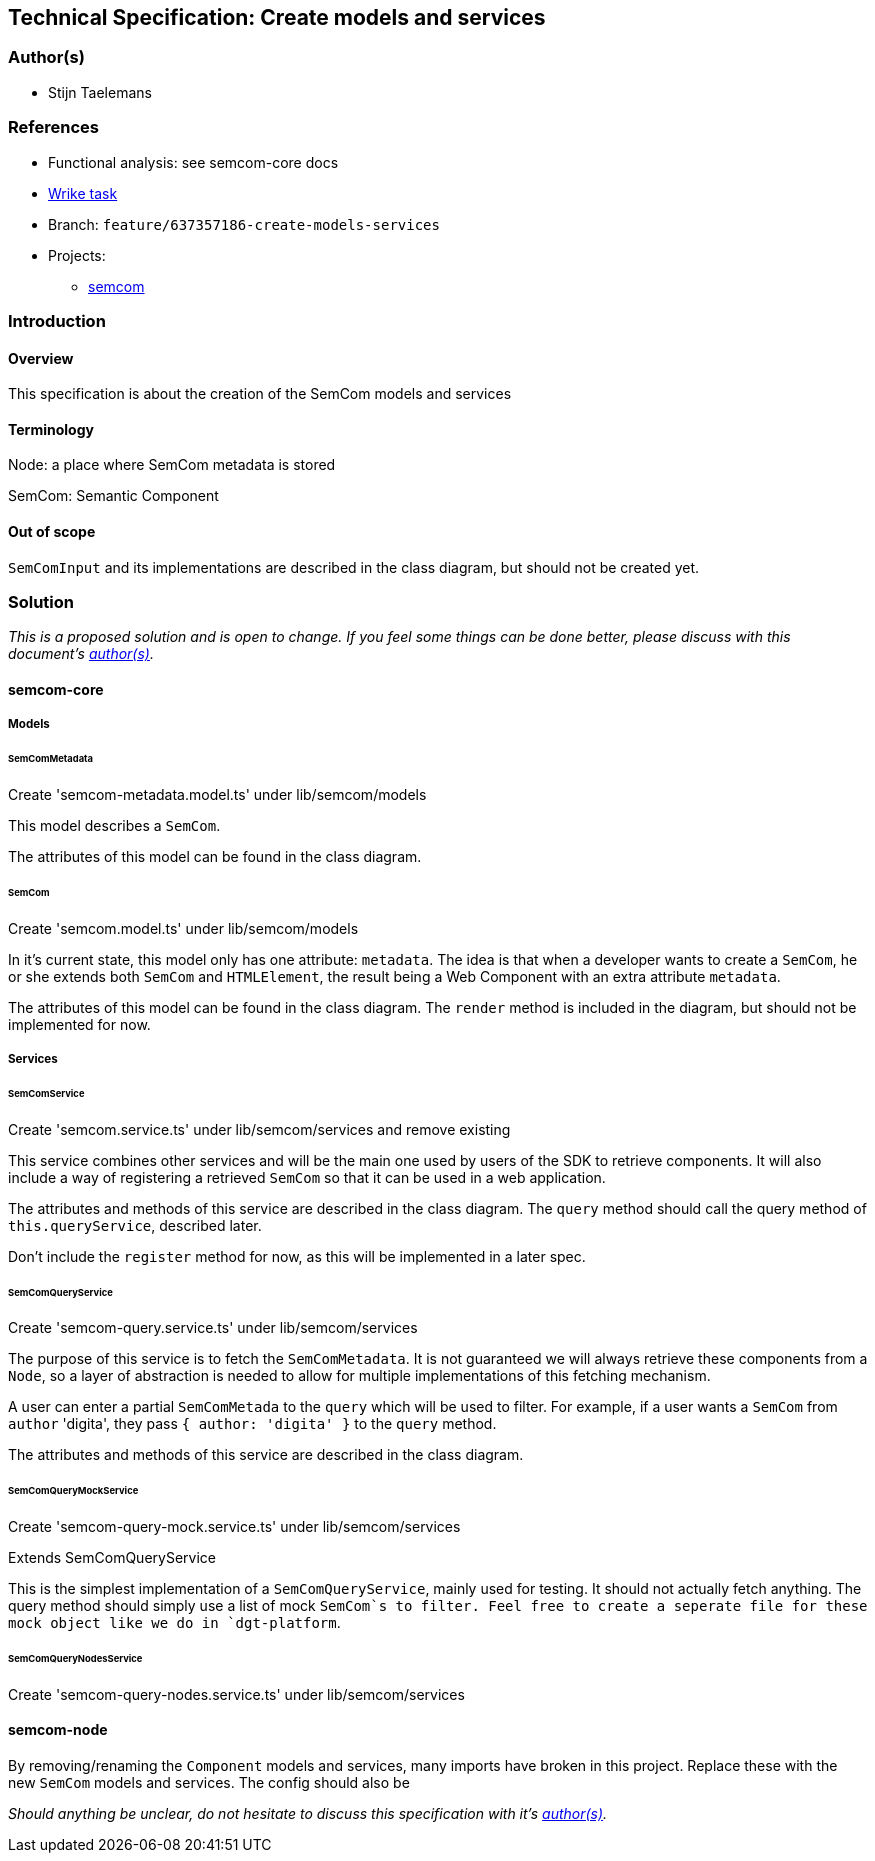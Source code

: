 == Technical Specification: Create models and services

=== Author(s)

* Stijn Taelemans

=== References

* Functional analysis: see semcom-core docs
* https://www.wrike.com/open.htm?id=637357186[Wrike task]

* Branch: `feature/637357186-create-models-services`
* Projects:
** https://github.com/digita-ai/semcom[semcom]

=== Introduction

==== Overview

This specification is about the creation of the SemCom models and
services

==== Terminology

Node: a place where SemCom metadata is stored

SemCom: Semantic Component

==== Out of scope

`SemComInput` and its implementations are described in the class
diagram, but should not be created yet.

=== Solution

_This is a proposed solution and is open to change. If you feel some
things can be done better, please discuss with this document's
link:###authors[author(s)]._

==== semcom-core

===== Models

====== SemComMetadata

Create 'semcom-metadata.model.ts' under lib/semcom/models

This model describes a `SemCom`.

The attributes of this model can be found in the class diagram.

====== SemCom

Create 'semcom.model.ts' under lib/semcom/models

In it's current state, this model only has one attribute: `metadata`. The idea is that when a developer wants to create a `SemCom`, he or she extends both `SemCom` and `HTMLElement`, the result being a Web Component with an extra attribute `metadata`.

The attributes of this model can be found in the class diagram. The `render` method is included in the diagram, but should not be implemented for now.

===== Services

====== SemComService

Create 'semcom.service.ts' under lib/semcom/services and remove existing

This service combines other services and will be the main one used by users of the SDK to retrieve components. It will also include a way of registering a retrieved `SemCom` so that it can be used in a web application.

The attributes and methods of this service are described in the class diagram.
The `query` method should call the query method of `this.queryService`, described later.

Don't include the `register` method for now, as this will be implemented in a later spec.

====== SemComQueryService

Create 'semcom-query.service.ts' under lib/semcom/services

The purpose of this service is to fetch the `SemComMetadata`. It is not guaranteed we will always retrieve these components from a `Node`, so a layer of abstraction is needed to allow for multiple implementations of this fetching mechanism.

A user can enter a partial `SemComMetada` to the `query` which will be used to filter. For example, if a user wants a `SemCom` from `author` 'digita', they pass `{ author: 'digita' }` to the `query` method.

The attributes and methods of this service are described in the class diagram.

====== SemComQueryMockService

Create 'semcom-query-mock.service.ts' under lib/semcom/services

Extends SemComQueryService

This is the simplest implementation of a `SemComQueryService`, mainly used for testing. It should not actually fetch anything. The query method should simply use a list of mock `SemCom`s to filter.
Feel free to create a seperate file for these mock object like we do in `dgt-platform`.

====== SemComQueryNodesService

Create 'semcom-query-nodes.service.ts' under lib/semcom/services

==== semcom-node

By removing/renaming the `Component` models and services, many imports have broken in this project. Replace these with the new `SemCom` models and services. The config should also be

_Should anything be unclear, do not hesitate to discuss this specification with it's link:###authors[author(s)]._
